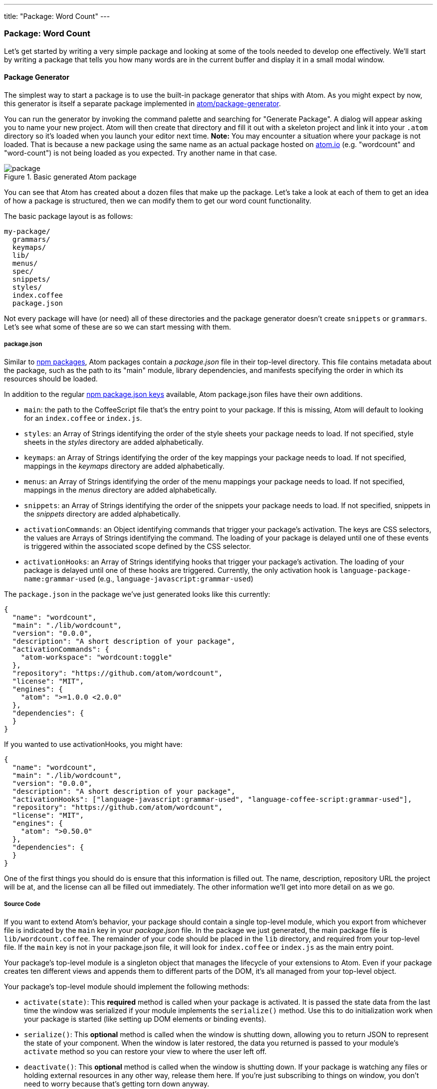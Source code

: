 ---
title: "Package: Word Count"
---
[[_package_word_count]]
=== Package: Word Count

Let's get started by writing a very simple package and looking at some of the tools needed to develop one effectively. We'll start by writing a package that tells you how many words are in the current buffer and display it in a small modal window.

[[_generate_package]]
==== Package Generator

The simplest way to start a package is to use the built-in package generator that ships with Atom. As you might expect by now, this generator is itself a separate package implemented in https://github.com/atom/package-generator[atom/package-generator].

You can run the generator by invoking the command palette and searching for "Generate Package". A dialog will appear asking you to name your new project. Atom will then create that directory and fill it out with a skeleton project and link it into your `.atom` directory so it's loaded when you launch your editor next time. *Note:* You may encounter a situation where your package is not loaded. That is because a new package using the same name as an actual package hosted on https://atom.io/packages[atom.io] (e.g. "wordcount" and "word-count") is not being loaded as you expected. Try another name in that case.

.Basic generated Atom package
image::../../images/package.png[package]

You can see that Atom has created about a dozen files that make up the package. Let's take a look at each of them to get an idea of how a package is structured, then we can modify them to get our word count functionality.

The basic package layout is as follows:

```text
my-package/
  grammars/
  keymaps/
  lib/
  menus/
  spec/
  snippets/
  styles/
  index.coffee
  package.json
```

Not every package will have (or need) all of these directories and the package generator doesn't create `snippets` or `grammars`. Let's see what some of these are so we can start messing with them.

[[_atom_package_json]]
===== package.json

Similar to http://en.wikipedia.org/wiki/Npm_(software)[npm packages], Atom packages contain a _package.json_ file in their top-level directory. This file contains metadata about the package, such as the path to its "main" module, library dependencies, and manifests specifying the order in which its resources should be loaded.

In addition to the regular https://docs.npmjs.com/files/package.json[npm package.json keys] available, Atom package.json files have their own additions.

- `main`: the path to the CoffeeScript file that's the entry point to your package. If this is missing, Atom will default to looking for an `index.coffee` or `index.js`.

- `styles`: an Array of Strings identifying the order of the
style sheets your package needs to load. If not specified, style sheets in the _styles_ directory are added alphabetically.

- `keymaps`: an Array of Strings identifying the order of the
key mappings your package needs to load. If not specified, mappings in the _keymaps_ directory are added alphabetically.

- `menus`: an Array of Strings identifying the order of the menu mappings your package needs to load. If not specified, mappings in the _menus_ directory are added alphabetically.

- `snippets`: an Array of Strings identifying the order of the
snippets your package needs to load. If not specified, snippets in the _snippets_ directory are added alphabetically.

- `activationCommands`: an Object identifying commands that trigger your package's activation. The keys are CSS selectors, the values are Arrays of Strings identifying the command.
The loading of your package is delayed until one of these events is triggered within the associated scope defined by the CSS selector.

- `activationHooks`: an Array of Strings identifying hooks that trigger your package's activation. The loading of your package is delayed until one of these hooks are triggered. Currently, the only activation hook is `language-package-name:grammar-used` (e.g., `language-javascript:grammar-used`)

The `package.json` in the package we've just generated looks like this currently:

```json
{
  "name": "wordcount",
  "main": "./lib/wordcount",
  "version": "0.0.0",
  "description": "A short description of your package",
  "activationCommands": {
    "atom-workspace": "wordcount:toggle"
  },
  "repository": "https://github.com/atom/wordcount",
  "license": "MIT",
  "engines": {
    "atom": ">=1.0.0 <2.0.0"
  },
  "dependencies": {
  }
}
```

If you wanted to use activationHooks, you might have:

```json
{
  "name": "wordcount",
  "main": "./lib/wordcount",
  "version": "0.0.0",
  "description": "A short description of your package",
  "activationHooks": ["language-javascript:grammar-used", "language-coffee-script:grammar-used"],
  "repository": "https://github.com/atom/wordcount",
  "license": "MIT",
  "engines": {
    "atom": ">0.50.0"
  },
  "dependencies": {
  }
}
```

One of the first things you should do is ensure that this information is filled out. The name, description, repository URL the project will be at, and the license can all be filled out immediately. The other information we'll get into more detail on as we go.

===== Source Code

If you want to extend Atom's behavior, your package should contain a single top-level module, which you export from whichever file is indicated by the `main` key in your _package.json_ file. In the package we just generated, the main package file is `lib/wordcount.coffee`. The remainder of your code should be placed in the `lib` directory, and required from your top-level file. If the `main` key is not in your package.json file, it will look for `index.coffee` or `index.js` as the main entry point.

Your package's top-level module is a singleton object that manages the lifecycle of your extensions to Atom. Even if your package creates ten different views and appends them to different parts of the DOM, it's all managed from your top-level object.

Your package's top-level module should implement the following methods:

- `activate(state)`: This **required** method is called when your package is activated. It is passed the state data from the last time the window was serialized if your module implements the `serialize()` method. Use this to do initialization work when your package is started (like setting up DOM elements or binding events).

- `serialize()`: This **optional** method is called when the window is shutting down, allowing you to return JSON to represent the state of your component. When the window is later restored, the data you returned is passed to your module's `activate` method so you can restore your view to where the user left
off.

- `deactivate()`: This **optional** method is called when the window is shutting down. If your package is watching any files or holding external resources in any other way, release them here. If you're just subscribing to things on window, you don't need to worry because that's getting torn down anyway.

===== Style Sheets

Style sheets for your package should be placed in the _styles_ directory. Any style sheets in this directory will be loaded and attached to the DOM when your package is activated. Style sheets can be written as CSS or http://lesscss.org[Less], but Less is recommended.

Ideally, you won't need much in the way of styling. Atom provides a standard set of components which define both the colors and UI elements for any package that fits into Atom seamlessly. You can view all of Atom's UI components by opening the styleguide: open the command palette (`cmd-shift-P`) and search for _styleguide_, or just type `cmd-ctrl-shift-G`.

If you _do_ need special styling, try to keep only structural styles in the package style sheets. If you _must_ specify colors and sizing, these should be taken from the active theme's https://github.com/atom/atom-dark-ui/blob/master/styles/ui-variables.less[ui-variables.less].

An optional `styleSheets` array in your _package.json_ can list the style sheets by name to specify a loading order; otherwise, style sheets are loaded alphabetically.

[[_keybindings]]
===== Keymaps

It's recommended that you provide key bindings for commonly used actions for your extension, especially if you're also adding a new command. In our new package, we have a keymap filled in for us already in the `keymaps/wordcount.cson` file:

```coffeescript
'atom-workspace':
  'ctrl-alt-o': 'wordcount:toggle'
```

This means that if you hit `ctrl-alt-o`, our package will run the `toggle` command. We'll look at that code next, but if you want to change the default key mapping, you can do that in this file.

Keymaps are placed in the _keymaps_ subdirectory. By default, all keymaps are loaded in alphabetical order. An optional `keymaps` array in your _package.json_ can specify which keymaps to load and in what order.

Keybindings are executed by determining which element the keypress occurred on. In the example above, the `wordcount:toggle` command is executed when pressing `ctrl-alt-o` only on the `atom-workspace` element. This means that if you're focused on something else like the Tree View or Settings pane for example, this key mapping won't work.

We'll cover more advanced keymapping stuff a bit later in link:/behind-atom/sections/keymaps-in-depth#_keymaps_in_depth[Keyamps in depth].

===== Menus

Menus are placed in the _menus_ subdirectory. This defines menu elements like what pops up when you right click (a context-menu) or would go in the menu bar (application menu) to trigger functionality in your plugin.

By default, all menus are loaded in alphabetical order. An optional `menus` array in your _package.json_ can specify which menus to load and in what order.

====== Application Menu

It's recommended that you create an application menu item for common actions with your package that aren't tied to a specific element. If we look in the `menus/wordcount.cson` file that was generated for us, we'll see a section that looks like this:

```coffeescript
'menu': [
  {
    'label': 'Packages'
    'submenu': [
      'label': 'Word Count'
      'submenu': [
        {
          'label': 'Toggle'
          'command': 'wordcount:toggle'
        }
      ]
    ]
  }
]
```

This section puts a "Toggle" menu item under a menu group named "Word Count" in the "Packages" menu.

.Application menu item
image::../../images/menu.png[application menu]

When you select that menu item, it will run the `wordcount:toggle` command, which we'll look at in a bit.

The menu templates you specify are merged with all other templates provided by other packages in the order which they were loaded.

====== Context Menu

It's recommended to specify a context menu item for commands that are linked to specific parts of the interface. In our `menus/wordcount.cson` file, we can see an auto-generated section that looks like this:

```coffeescript
'context-menu':
  'atom-text-editor': [
    {
      'label': 'Toggle Word Count'
      'command': 'wordcount:toggle'
    }
  ]
```

This adds a "Toggle Word Count" menu option to the menu that pops up when you right-click in an Atom text editor pane.

.Context menu entry
image::../../images/context-menu.png[context menu]

When you click that it will again run the `wordcount:toggle` method in your code.

Context menus are created by determining which element was selected and then adding all of the menu items whose selectors match that element (in the order which they were loaded). The process is then repeated for the elements until reaching the top of the DOM tree.

You can also add separators and submenus to your context menus. To add a submenu, provide a `submenu` key instead of a command. To add a separator, add an item with a single `type: 'separator'` key/value pair. For instance, you could do something like this:

```coffeescript
'context-menu':
  'atom-workspace': [
    {
      label: 'Text'
      submenu: [
        {label: 'Inspect Element', command: 'core:inspect'}
        {type: 'separator'}
        {label: 'Selector All', command: 'core:select-all'}
        {type: 'separator'}
        {label: 'Deleted Selected Text', command: 'core:delete'}
      ]
    }
  ]
```

==== Developing our Package

Currently with the generated package we have, if we run that `toggle` command through the menu or the command palette, we'll get a little pop up that says "The Wordcount package is Alive! It's ALIVE!".

.Wordcount Package is Alive dialog
image::../../images/toggle.png[word count is alive]

===== Understanding the Generated Code

Let's take a look at the code in our `lib` directory and see what is happening.

There are two files in our `lib` directory. One is the main file (`lib/wordcount.coffee`), which is pointed to in the `package.json` file as the main file to execute for this package. This file handles the logic of the whole plugin.

The second file is a View class (`lib/wordcount-view.coffee`), which handles the UI elements of the package. Let's look at this file first, since it's pretty simple.

```coffeescript
module.exports =
class WordcountView
  constructor: (serializedState) ->
    # Create root element
    @element = document.createElement('div')
    @element.classList.add('wordcount')

    # Create message element
    message = document.createElement('div')
    message.textContent = "The Wordcount package is Alive! It's ALIVE!"
    message.classList.add('message')
    @element.appendChild(message)

  # Returns an object that can be retrieved when package is activated
  serialize: ->

  # Tear down any state and detach
  destroy: ->
    @element.remove()

  getElement: ->
    @element
```

Basically the only thing happening here is that when the View class is created, it creates a simple `div` element and adds the `wordcount` class to it (so we can find or style it later) and then adds the "`Wordcount package is Alive!`" text to it. There is also a `getElement` method which returns that `div`. The `serialize` and `destroy` methods don't do anything and we won't have to worry about that until another example.

Notice that we're simply using the basic browser DOM methods (ie, `createElement()`, `appendChild()`).

The second file we have is the main entry point to the package (again, because it's referenced in the `package.json` file). Let's take a look at that file.

```coffeescript
WordcountView = require './wordcount-view'
{CompositeDisposable} = require 'atom'

module.exports = Wordcount =
  wordcountView: null
  modalPanel: null
  subscriptions: null

  activate: (state) ->
    @wordcountView = new WordcountView(state.wordcountViewState)
    @modalPanel = atom.workspace.addModalPanel(item: @wordcountView.getElement(), visible: false)

    # Events subscribed to in atom's system can be easily cleaned up with a CompositeDisposable
    @subscriptions = new CompositeDisposable

    # Register command that toggles this view
    @subscriptions.add atom.commands.add 'atom-workspace',
      'wordcount:toggle': => @toggle()

  deactivate: ->
    @modalPanel.destroy()
    @subscriptions.dispose()
    @wordcountView.destroy()

  serialize: ->
    wordcountViewState: @wordcountView.serialize()

  toggle: ->
    console.log 'Wordcount was toggled!'

    if @modalPanel.isVisible()
      @modalPanel.hide()
    else
      @modalPanel.show()
```

There is a bit more going on here.  First of all we can see that we are defining four methods. The only required one is `activate`. The `deactivate` and `serialize` methods are expected by Atom but optional. The `toggle` method is one Atom is not looking for, so we'll have to invoke it somewhere for it to be called, which you may recall we do both in the `activationCommands` section of the `package.json` file and in the action we have in the menu file.

The `deactivate` method simply destroys the various class instances we've created and the `serialize` method simply passes on the serialization to the View class. Nothing too exciting here.

The `activate` command does a number of things. For one, it is not called automatically when Atom starts up, it is first called when one of the `activationCommands` as defined in the `package.json` file are called. In this case, `activate` is only called the first time the `toggle` command is called. If nobody ever invokes the menu item or hotkey, this code is never called.

This method does two things. The first is that it creates an instance of the View class we have and adds the element that it creates to a hidden modal panel in the Atom workspace.

```coffeescript
@wordcountView = new WordcountView(state.wordcountViewState)
@modalPanel = atom.workspace.addModalPanel(
                  item: @wordcountView.getElement(),
                  visible: false
              )
```

We'll ignore the state stuff for now, since it's not important for this simple plugin. The rest should be fairly straightforward.

The next thing this method does is create an instance of the CompositeDisposable class so it can register all the commands that can be called from the plugin so other plugins could subscribe to these events.

```coffeescript
# Events subscribed to in atom's system can be easily cleaned up with a CompositeDisposable
@subscriptions = new CompositeDisposable

# Register command that toggles this view
@subscriptions.add atom.commands.add 'atom-workspace', 'wordcount:toggle': => @toggle()
```

Next we have the `toggle` method. This method simply toggles the visibility of the modal panel that we created in the `activate` method.

```coffeescript
toggle: ->
  console.log 'Wordcount was toggled!'

  if @modalPanel.isVisible()
    @modalPanel.hide()
  else
    @modalPanel.show()
```

This should be fairly simple to understand. We're looking to see if the modal element is visible and hiding or showing it depending on it's current state.

===== The Flow

So, let's review the actual flow in this package.

* Atom starts up
* Atom reads the package.json
* Atom reads keymaps, menus, main file
* User runs a package command
* Atom executes the `activate` method
  ** Creates a WordCount view, which creates a div
  ** Grabs that div and sticks it in a hidden modal
* Atom executes the package command
  ** Sees that the modal is hidden, makes it visible
* User runs a package command again
* Atom executes the package command
  ** Sees that the modal is visible, makes it hidden
* You shut down Atom
  ** Serializations?

TODO: Verify this and perhaps make it a graphic?

[[_counting_words]]
===== Counting the Words

So now that we understand what is happening, let's modify the code so that our little modal box shows us the current word count instead of static text.

We'll do this in a very simple way. When the dialog is toggled, we'll count the words right before displaying the modal. So let's do this in the `toggle` command.  If we add some code to count the words and ask the view to update itself, we'll have something like this:

```coffeescript
toggle: ->
  if @modalPanel.isVisible()
    @modalPanel.hide()
  else
    editor = atom.workspace.getActiveTextEditor()
    words = editor.getText().split(/\s+/).length
    @wordcountView.setCount(words)
    @modalPanel.show()
```

Let's look at the 3 lines we've added. First we get an instance of the current editor object (where our text to count is) by calling https://atom.io/docs/api/latest/Workspace#instance-getActiveTextEditor[`atom.workspace.getActiveTextEditor()`].

Next we get the number of words by calling https://atom.io/docs/api/v0.179.0/TextEditor#instance-getText[`getText()`] on our new editor object, then splitting that text on whitespace with a regular expression and then getting the length of that array.

Finally, we tell our view to update the word count it displays by calling the `setCount()` method on our view and then showing the modal again. Since that method doesn't yet exist, let's create it now.

We can add this code to the end of our `wordcount-view.coffee` file:


```coffeescript
setCount: (count) ->
  displayText = "There are #{count} words."
  @element.children[0].textContent = displayText
```

Pretty simple - we take the count number that was passed in and place it into a string that we then stick into the element that our view is controlling.

.Word Count Working
image::../../images/wordcount.png[word count working]

==== Basic Debugging

You'll notice a few `console.log` statements in the code. One of the cool things about Atom being built on Chromium is that you can use some of the same debugging tools available to you that you have when doing web development.

To open up the Developer Console, hit `alt-cmd-I`, or choose the menu option `View > Developer > Toggle Developer Tools`.

.Developer Tools Debugging
image::../../images/dev-tools.png[dev tools debugging]

From here you can inspect objects, run code and view console output just as though you were debugging a web site.

==== Testing

Your package should have tests, and if they're placed in the _spec_ directory, they can be run by Atom.

Under the hood, http://jasmine.github.io[Jasmine] executes your tests, so you can assume that any DSL available there is also available to your package.

===== Running Tests

Once you've got your test suite written, you can run it by pressing `cmd-alt-ctrl-p` or via the _Developer > Run Package Specs_ menu. Our generated package comes with an example test suite, so you can run this right now to see what happens.

.Spec Suite Results
image::../../images/spec-suite.png[spec suite results]

You can also use the `apm test` command to run them from the command line. It prints the test output and results to the console and returns the proper status code depending on whether the tests passed or failed.

===== Making our Tests Work

As you can see, our generated tests are all failing because of the changes we've made.

TODO: Fix the tests

[[_atom_publishing]]
==== Publishing

Now that our simple plugin is working and tested, let's go ahead and publish it so it's available to the world.

Atom bundles a command line utility called `apm` which we first used back in link:/using-atom/sections/atom-packages#_atom_command_line[Atom command line] to search for and install packages via the command line. The `apm` command can also be used to publish Atom packages to the public registry and update them.

===== Prepare Your Package

There are a few things you should double check before publishing:

  * Your *package.json* file has `name`, `description`, and `repository` fields.
  * Your *package.json* file has a `version` field with a value of  `"0.0.0"`.
  * Your *package.json* file has an `engines` field that contains an entry
    for Atom such as: `"engines": {"atom": ">=1.0.0 <2.0.0"}`.
  * Your package has a `README.md` file at the root.
  * Your package is in a Git repository that has been pushed to https://github.com[GitHub]. Follow http://guides.github.com/overviews/desktop[this guide] if your package isn't already on GitHub.
  * Change the `repository` url in the *package.json* file to match the URL of your repository.

===== Publish Your Package

Before you publish a package it is a good idea to check ahead of time if a package with the same name has already been published to https://atom.io[atom.io]. You can do that by visiting `https://atom.io/packages/my-package` to see if the package already exists. If it does, update your package's name to something that is available before proceeding.

Now let's review what the `apm publish` command does:

  1. Registers the package name on atom.io if it is being published for the first time.
  2. Updates the `version` field in the *package.json* file and commits it.
  3. Creates a new http://git-scm.com/book/en/Git-Basics-Tagging[Git tag] for the version being published.
  4. Pushes the tag and current branch up to GitHub.
  5. Updates atom.io with the new version being published.

Now run the following commands to publish your package:

```sh
cd ~/github/my-package
apm publish minor
```

If this is the first package you are publishing, the `apm publish` command may prompt you for your GitHub username and password. This is required to publish and you only need to enter this information the first time you publish. The credentials are stored securely in your https://en.wikipedia.org/wiki/Keychain_(Apple)[keychain] once you login.

Your package is now published and available on atom.io. Head on over to `https://atom.io/packages/my-package` to see your package's page.

With `apm publish`, you can bump the version and publish by using

```sh
apm publish <version-type>
```
where `<version-type>` can be `major`, `minor` and `patch`.

The `major` option to the publish command tells apm to increment the first digit of the version before publishing so the published version will be `1.0.0` and the Git tag created will be `v1.0.0`.

The `minor` option to the publish command tells apm to increment the second digit of the version before publishing so the published version will be `0.1.0` and the Git tag created will be `v0.1.0`.

The `patch` option to the publish command tells apm to increment the third digit of the version before publishing so the published version will be `0.0.1` and the Git tag created will be `v0.0.1`.

Use `major` when you make a change that breaks backwards compatibility, like changing defaults or removing features. Use `minor` when adding new functionality or making improvements on existing code. Use `patch` when you fix a bug that was causing incorrect behaviour.

Check out http://semver.org[semantic versioning] to learn more about versioning your package releases.

You can also run `apm help publish` to see all the available options and `apm help` to see all the other available commands.

==== Summary

We've now generated, customized and published our first plugin for Atom. Congratulations! Now anyone can install our masterpiece from directly within Atom as we did in link:/using-atom/sections/atom-packages#_atom_packages[Atom packages].
